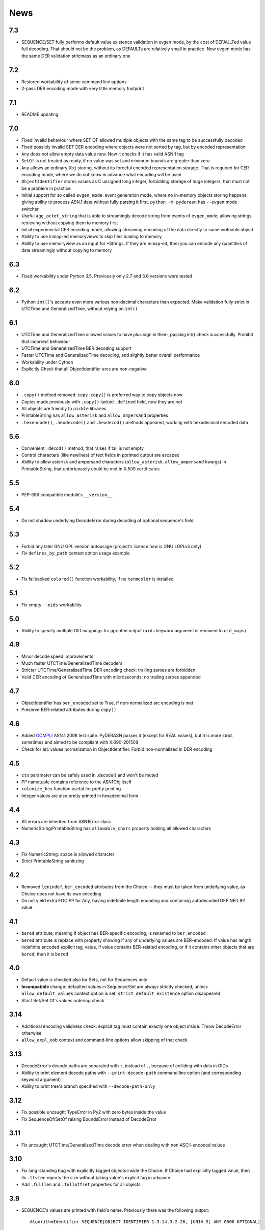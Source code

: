 News
====

.. _release7.3:

7.3
---

* SEQUENCE/SET fully performs default value existence validation in
  evgen mode, by the cost of DEFAULTed value full decoding. That should
  not be the problem, as DEFAULTs are relatively small in practice. Now
  evgen mode has the same DER validation strictness as an ordinary one

.. _release7.2:

7.2
---

* Restored workability of some command line options
* 2-pass DER encoding mode with very little memory footprint

.. _release7.1:

7.1
---

* README updating

.. _release7.0:

7.0
---
* Fixed invalid behaviour where SET OF allowed multiple objects with the
  same tag to be successfully decoded
* Fixed possibly invalid SET DER encoding where objects were not sorted
  by tag, but by encoded representation
* ``Any`` does not allow empty data value now. Now it checks if it has
  valid ASN.1 tag
* ``SetOf`` is not treated as ready, if no value was set and minimum
  bounds are greater than zero
* ``Any`` allows an ordinary ``Obj`` storing, without its forceful
  encoded representation storage. That is required for CER encoding
  mode, where we do not know in advance what encoding will be used
* ``ObjectIdentifier`` stores values as C unsigned long integer,
  forbidding storage of huge integers, that must not be a problem in
  practice
* Initial support for so called ``evgen_mode``: event generation mode,
  where no in-memory objects storing happens, giving ability to process
  ASN.1 data without fully parsing it first. ``python -m pyderasn`` has
  ``--evgen`` mode switcher
* Useful ``agg_octet_string`` that is able to streamingly decode string
  from events of ``evgen_mode``, allowing strings retrieving without
  copying them to memory first
* Initial experimental CER encoding mode, allowing streaming encoding of
  the data directly to some writeable object
* Ability to use mmap-ed memoryviews to skip files loading to memory
* Ability to use memoryview as an input for \*Strings. If they are
  mmap-ed, then you can encode any quantities of data streamingly
  without copying to memory

.. _release6.3:

6.3
---
* Fixed workability under Python 3.5. Previously only 2.7 and 3.6
  versions were tested

.. _release6.2:

6.2
---
* Python ``int()``'s accepts even more various non-decimal characters
  than expected. Make validation fully strict in UTCTime and
  GeneralizedTime, without relying on ``int()``

.. _release6.1:

6.1
---
* UTCTime and GeneralizedTime allowed values to have plus sign in them,
  passing int() check successfully. Prohibit that incorrect behaviour
* UTCTime and GeneralizedTime BER decoding support
* Faster UTCTime and GeneralizedTime decoding, and slightly better
  overall performance
* Workability under Cython
* Explicitly Check that all ObjectIdentifier arcs are non-negative

.. _release6.0:

6.0
---
* ``.copy()`` method removed: ``copy.copy()`` is preferred way to copy
  objects now
* Copies made previously with ``.copy()`` lacked ``.defined`` field,
  now they are not
* All objects are friendly to ``pickle`` libraries
* PrintableString has ``allow_asterisk`` and ``allow_ampersand``
  properties
* ``.hexencode()``, ``.hexdecode()`` and ``.hexdecod()`` methods
  appeared, working with hexadecimal encoded data

.. _release5.6:

5.6
---
* Convenient ``.decod()`` method, that raises if tail is not empty
* Control characters (like newlines) of text fields in pprinted output
  are escaped
* Ability to allow asterisk and ampersand characters
  (``allow_asterisk``, ``allow_ampersand`` kwargs) in PrintableString,
  that unfortunately could be met in X.509 certificates

.. _release5.5:

5.5
---
* PEP-396 compatible module's ``__version__``

.. _release5.4:

5.4
---
* Do not shadow underlying DecodeError during decoding of optional
  sequence's field

.. _release5.3:

5.3
---
* Forbid any later GNU GPL version autousage (project's licence now is
  GNU LGPLv3 only)
* Fix ``defines_by_path`` context option usage example

.. _release5.2:

5.2
---
* Fix fallbacked ``colored()`` function workability,
  if no ``termcolor`` is installed

.. _release5.1:

5.1
---
* Fix empty ``--oids`` workability

.. _release5.0:

5.0
---
* Ability to specify multiple OID mappings for pprinted output
  (``oids`` keyword argument is renamed to ``oid_maps``)

.. _release4.9:

4.9
---
* Minor decode speed improvements
* Much faster UTCTime/GeneralizedTime decoders
* Stricter UTCTime/GeneralizedTime DER encoding check: trailing zeroes
  are forbidden
* Valid DER encoding of GeneralizedTime with microseconds: no trailing
  zeroes appended

.. _release4.7:

4.7
---
* ObjectIdentifier has ``ber_encoded`` set to True, if non-normalized
  arc encoding is met
* Preserve BER-related attributes during ``copy()``

.. _release4.6:

4.6
---
* Added `COMPLI <https://github.com/YuryStrozhevsky/asn1-test-suite>`__
  ASN.1:2008 test suite. PyDERASN passes it (except for REAL values),
  but it is more strict sometimes and aimed to be compliant with X.690-201508
* Check for arc values normalization in ObjectIdentifier.
  Forbid non-normalized in DER encoding

.. _release4.5:

4.5
---
* ``ctx`` parameter can be safely used in .decode() and won't be muted
* PP nametuple contains reference to the ASN1Obj itself
* ``colonize_hex`` function useful for pretty printing
* Integer values are also pretty printed in hexadecimal form

.. _release4.4:

4.4
---
* All errors are inherited from ASN1Error class
* NumericString/PrintableString has ``allowable_chars`` property holding
  all allowed characters

.. _release4.3:

4.3
---
* Fix NumericString: space is allowed character
* Strict PrintableString sanitizing

.. _release4.2:

4.2
---
* Removed ``lenindef``, ``ber_encoded`` attributes from the Choice --
  they must be taken from underlying value, as Choice does not have its
  own encoding
* Do not yield extra EOC PP for Any, having indefinite length encoding
  and containing autodecoded DEFINED BY value

.. _release4.1:

4.1
---
* ``bered`` attribute, meaning if object has BER-specific encoding, is
  renamed to ``ber_encoded``
* ``bered`` attribute is replace with property showing if any of
  underlying values are BER-encoded. If value has length indefinite
  encoded explicit tag, value, if value contains BER-related encoding,
  or if it contains other objects that are ``bered``, then it is ``bered``

.. _release4.0:

4.0
---
* Default value is checked also for Sets, not for Sequences only
* **Incompatible** change: defaulted values in Sequence/Set are always
  strictly checked, unless ``allow_default_values`` context option is
  set. ``strict_default_existence`` option disappeared
* Strict Set/Set Of's values ordering check

.. _release3.14:

3.14
----
* Additional encoding validness check: explicit tag must contain exactly
  one object inside. Throw DecodeError otherwise
* ``allow_expl_oob`` context and command-line options allow skipping of
  that check

.. _release3.13:

3.13
----
* DecodeError's decode paths are separated with ``:``, instead of ``.``,
  because of colliding with dots in OIDs
* Ability to print element decode paths with ``--print-decode-path``
  command line option (and corresponding keyword argument)
* Ability to print tree's branch specified with ``--decode-path-only``

.. _release3.12:

3.12
----
* Fix possible uncaught TypeError in Py2 with zero bytes inside the value
* Fix SequenceOf/SetOf raising BoundsError instead of DecodeError

.. _release3.11:

3.11
----
* Fix uncaught UTCTime/GeneralizedTime decode error when dealing with
  non ASCII-encoded values

.. _release3.10:

3.10
----
* Fix long-standing bug with explicitly tagged objects inside the
  Choice. If Choice had explicitly tagged value, then its ``.tlvlen``
  reports the size without taking value's explicit tag in advance
* Add ``.fulllen`` and ``.fulloffset`` properties for all objects

.. _release3.9:

3.9
---
* SEQUENCE's values are printed with field's name. Previously there was
  the following output::

    AlgorithmIdentifier SEQUENCE[OBJECT IDENTIFIER 1.3.14.3.2.26, [UNIV 5] ANY 0500 OPTIONAL]

  now it is::

    AlgorithmIdentifier SEQUENCE[algorithm: OBJECT IDENTIFIER 1.3.14.3.2.26; parameters: [UNIV 5] ANY 0500 OPTIONAL]
* Fixed EOC (Unicode character) repr printing issues under Python2

.. _release3.8:

3.8
---
BER's EOC is explicitly shown during pprinting. Following notation::

      15-2 [0,0,1576]-4  . content: [0] EXPLICIT [UNIV 16] ANY

is replaced with::

      15-2∞ [0,0,1576]∞  . content: [0] EXPLICIT [UNIV 16] ANY
    [...]
    1587    [1,1,   0]   . content:  BER EOC
    1589    [1,1,   0]   . content: EXPLICIT BER EOC

.. _release3.7:

3.7
---
* BER decoding support
* BitString's ''H notation support
* ``termcolor`` package is included in the tarball

.. _release3.6:

3.6
---
* Ability to set values during Sequence initialization

.. _release3.5:

3.5
---
* Fix TagMismatch exception completeness during Choice and Set decoding.
  Previously we will loose offset and decode_path information about
  concrete TagMismatched entity

.. _release3.4:

3.4
---
* Strict NumericString's value sanitation
* Invalid encoding in string types will raise ``DecodeError`` exception,
  instead of ``Unicode*Error``
* Fixed DecodePathDefBy workability with Python 2.x

.. _release3.3:

3.3
---
* Fix nasty BitString decoding bug: it could fail when data follows
  encoded BitString value. There weren't any problems when BitString is
  at the end of Sequence

.. _release3.2:

3.2
---
* Slightly corrected colours, now visible on white background

.. _release3.1:

3.1
---
* Fix bug related to DecodeError showing with DecodePathDefBy entities
* Respect ``NO_COLOR`` environment variable

.. _release3.0:

3.0
---
* :py:func:`pyderasn.decode_path_defby` is replaced with
  :py:class:`pyderasn.DecodePathDefBy`
* Ability to turn colourized terminal output by calling
  ``pprint(..., with_colours=True)``. You will need
  `termcolor package <https://pypi.org/project/termcolor/>`__

.. _release2.1:

2.1
---
* Fixed invalid offset calculation when dealing with DEFINED BY objects
  having explicit tags

.. _release2.0:

2.0
---
* BIT STRINGs can also be :ref:`DEFINED BY <definedby>`
* Decoding process can be governed with optional :ref:`ctx <ctx>`
  keyword argument to ``decode()`` method
* :ref:`defines_by_path <defines_by_path_ctx>` option is now
  :ref:`decode context <ctx>` option, not a keyword argument
* Ability to do ``strict validation``
  of defaulted values met in sequence, raising an exception

.. _release1.6:

1.6
---
Ability to skip specified number of bytes (``--skip``) in command line
utility.

.. _release1.5:

1.5
---
* Generic decoder's schema and pretty printer
  (:py:func:`pyderasn.generic_decoder`) can be used in libraries
* Ability to specify :ref:`defines_by_path <defines_by_path_ctx>`
  during command line invocation

.. _release1.4:

1.4
---
Ability to automatically decode :ref:`DEFINED BY <definedby>` fields
inside SEQUENCEs.

.. _release1.3:

1.3
---
Removed ``__lt__``/``__eq__`` from base class, as pylint likes it.

.. _release1.2:

1.2
---
Full rich comparison operators added.


.. _release1.1:

1.1
---
Trivial README addition.

.. _release1.0:

1.0
---
Initial release.
